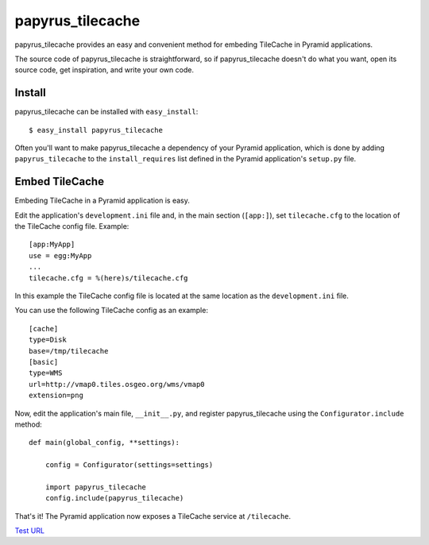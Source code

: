 papyrus_tilecache
=================

papyrus_tilecache provides an easy and convenient method for embeding
TileCache in Pyramid applications.

The source code of papyrus_tilecache is straightforward, so if
papyrus_tilecache doesn't do what you want, open its source code, get
inspiration, and write your own code.

Install
-------

papyrus_tilecache can be installed with ``easy_install``::

    $ easy_install papyrus_tilecache

Often you'll want to make papyrus_tilecache a dependency of your Pyramid
application, which is done by adding ``papyrus_tilecache`` to the
``install_requires`` list defined in the Pyramid application's ``setup.py``
file.

Embed TileCache
---------------

Embeding TileCache in a Pyramid application is easy.

Edit the application's ``development.ini`` file and, in the main section
(``[app:]``), set ``tilecache.cfg`` to the location of the TileCache config
file. Example::

    [app:MyApp]
    use = egg:MyApp
    ...
    tilecache.cfg = %(here)s/tilecache.cfg

In this example the TileCache config file is located at the same location as
the ``development.ini`` file.

You can use the following TileCache config as an example::

    [cache]
    type=Disk
    base=/tmp/tilecache
    [basic]
    type=WMS
    url=http://vmap0.tiles.osgeo.org/wms/vmap0
    extension=png

Now, edit the application's main file, ``__init__.py``, and register
papyrus_tilecache using the ``Configurator.include`` method::

    def main(global_config, **settings):

        config = Configurator(settings=settings)

        import papyrus_tilecache
        config.include(papyrus_tilecache)

That's it! The Pyramid application now exposes a TileCache service at
``/tilecache``.

`Test URL <http://localhost:6543/tilecache?LAYERS=basic&SERVICE=WMS&VERSION=1.1.1&REQUEST=GetMap&STYLES=&EXCEPTIONS=application/vnd.ogc.se_inimage&FORMAT=image/jpeg&SRS=EPSG:4326&BBOX=-180,0,-90,90&WIDTH=256&HEIGHT=256>`_
